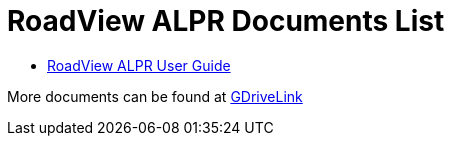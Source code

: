 = RoadView ALPR Documents List

* xref:RoadViewALPR:RV-ALPR-MAN-001_User_Guide_Release_1x.adoc[RoadView ALPR User Guide]

More documents can be found at https://drive.google.com/drive/folders/1Hz1mXjDo4MDDwlEiBVigyxUnc1ZEsEX8?usp=sharing[GDriveLink, window=_blank]

